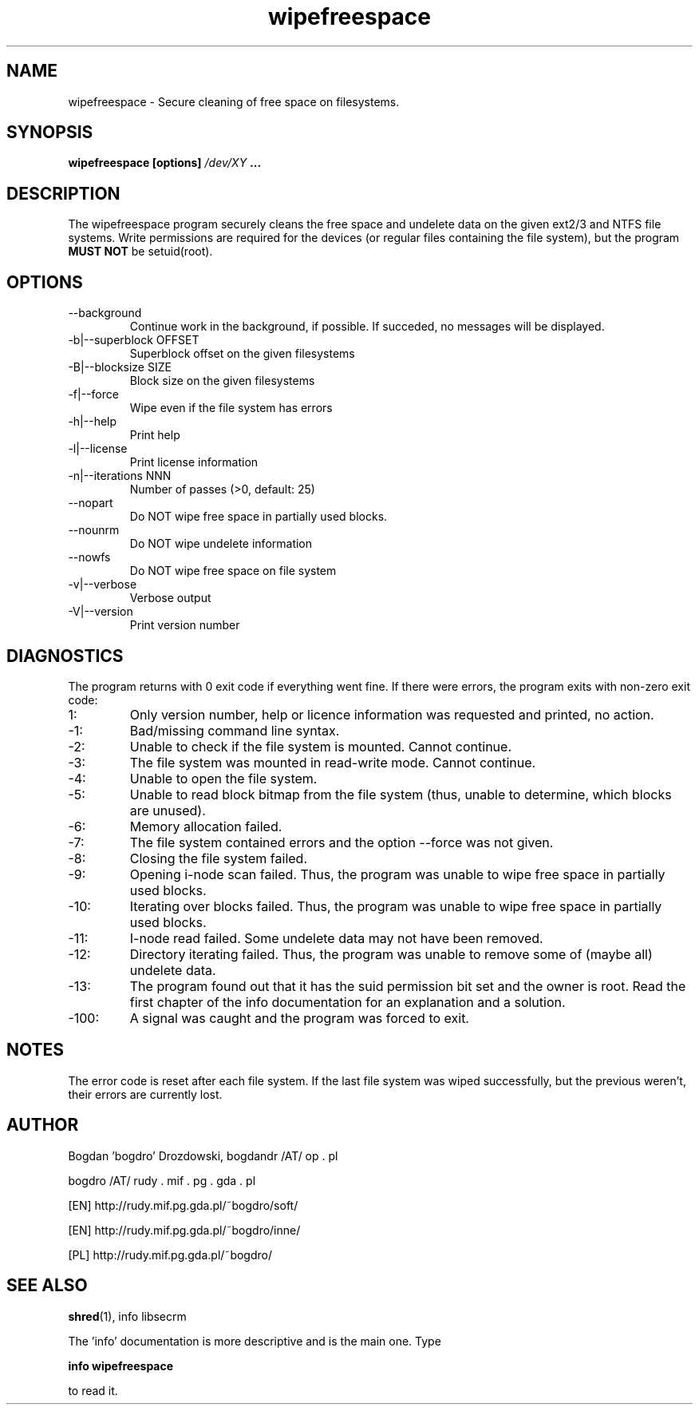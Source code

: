 .\"	Process this file with groff -man -Tascii foo.1
.\"
.TH wipefreespace 1 Linux "User's Manual"

.SH NAME
wipefreespace \- Secure cleaning of free space on filesystems.

.SH SYNOPSIS
.B wipefreespace [options]
.I /dev/XY
.B ...

.SH DESCRIPTION
The wipefreespace program securely cleans the free space and undelete data
on the given ext2/3 and NTFS file systems. Write permissions are required for the devices
(or regular files containing the file system), but the program
.B MUST NOT
be setuid(root).

.SH OPTIONS
.IP "--background"
Continue work in the background, if possible. If succeded, no messages will be displayed.
.IP "-b|--superblock OFFSET"
Superblock offset on the given filesystems
.IP "-B|--blocksize SIZE"
Block size on the given filesystems
.IP -f|--force
Wipe even if the file system has errors
.IP -h|--help
Print help
.IP -l|--license
Print license information
.IP "-n|--iterations NNN"
Number of passes (>0, default: 25)
.IP --nopart
Do NOT wipe free space in partially used blocks.
.IP --nounrm
Do NOT wipe undelete information
.IP --nowfs
Do NOT wipe free space on file system
.IP -v|--verbose
Verbose output
.IP -V|--version
Print version number

.SH DIAGNOSTICS
The program returns with 0 exit code if everything went fine. If there
were errors, the program exits with non-zero exit code:
.IP 1:
Only version number, help or licence information was requested and printed, no action.
.IP \-1:
Bad/missing command line syntax.
.IP \-2:
Unable to check if the file system is mounted. Cannot continue.
.IP \-3:
The file system was mounted in read-write mode. Cannot continue.
.IP \-4:
Unable to open the file system.
.IP \-5:
Unable to read block bitmap from the file system (thus, unable to determine, which
blocks are unused).
.IP \-6:
Memory allocation failed.
.IP \-7:
The file system contained errors and the option \-\-force was not given.
.IP \-8:
Closing the file system failed.
.IP \-9:
Opening i\-node scan failed. Thus, the program was unable to wipe free space in
partially used blocks.
.IP \-10:
Iterating over blocks failed. Thus, the program was unable to wipe free space in
partially used blocks.
.IP \-11:
I\-node read failed. Some undelete data may not have been removed.
.IP \-12:
Directory iterating failed. Thus, the program was unable to remove some of (maybe all)
undelete data.
.IP \-13:
The program found out that it has the suid permission bit set and the owner
is root. Read the first chapter of the info documentation for an explanation and a solution.
.IP \-100:
A signal was caught and the program was forced to exit.

.SH NOTES
The error code is reset after each file system. If the last file system was wiped successfully,
but the previous weren't, their errors are currently lost.

.SH AUTHOR
Bogdan 'bogdro' Drozdowski,
bogdandr /AT/ op . pl

bogdro /AT/ rudy . mif . pg . gda . pl

[EN] http://rudy.mif.pg.gda.pl/~bogdro/soft/

[EN] http://rudy.mif.pg.gda.pl/~bogdro/inne/

[PL] http://rudy.mif.pg.gda.pl/~bogdro/

.SH "SEE ALSO"
.BR shred (1),
info libsecrm

The 'info' documentation is more descriptive and is the main one. Type

.B 	info wipefreespace

to read it.
